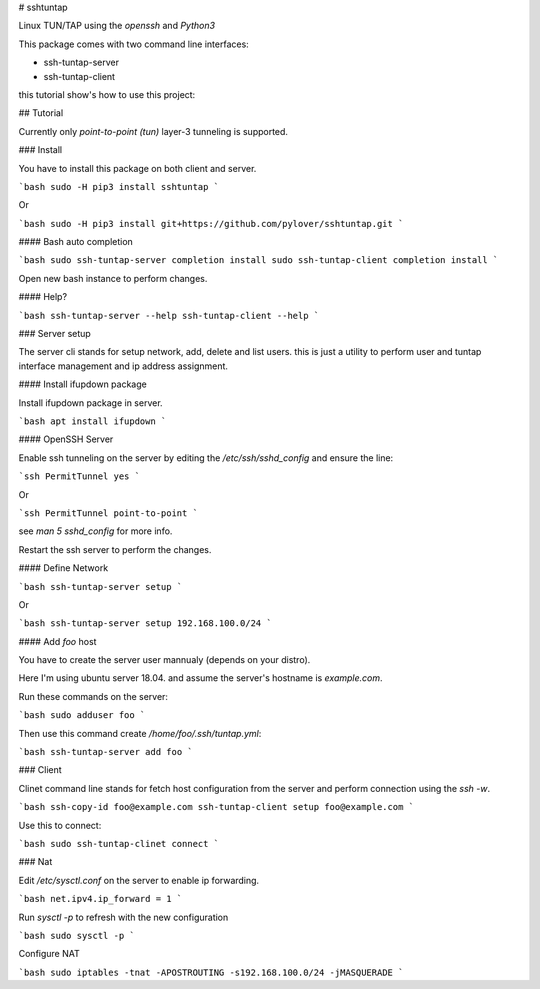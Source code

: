 # sshtuntap

Linux TUN/TAP using the `openssh` and `Python3`

This package comes with two command line interfaces:

* ssh-tuntap-server
* ssh-tuntap-client

this tutorial show's how to use this project:

## Tutorial

Currently only `point-to-point (tun)` layer-3 tunneling is supported.


### Install

You have to install this package on both client and server.

```bash
sudo -H pip3 install sshtuntap
```

Or

```bash
sudo -H pip3 install git+https://github.com/pylover/sshtuntap.git
```

#### Bash auto completion

```bash
sudo ssh-tuntap-server completion install
sudo ssh-tuntap-client completion install
```

Open new bash instance to perform changes.


#### Help?


```bash
ssh-tuntap-server --help
ssh-tuntap-client --help
```

### Server setup

The server cli stands for setup network, add, delete and list users. 
this is just a utility to perform user and tuntap interface 
management and ip address assignment.


#### Install ifupdown package

Install ifupdown package in server.

```bash
apt install ifupdown
```

#### OpenSSH Server

Enable ssh tunneling on the server by editing the 
`/etc/ssh/sshd_config` and ensure the line:

```ssh
PermitTunnel yes
```

Or


```ssh
PermitTunnel point-to-point
```

see `man 5 sshd_config` for more info.


Restart the ssh server to perform the changes.


#### Define Network

```bash
ssh-tuntap-server setup
```

Or

```bash
ssh-tuntap-server setup 192.168.100.0/24
```


#### Add `foo` host

You have to create the server user mannualy (depends on your distro).

Here I'm using ubuntu server 18.04. and assume the server's hostname is 
`example.com`.

Run these commands on the server:

```bash
sudo adduser foo
```

Then use this command create `/home/foo/.ssh/tuntap.yml`:

```bash
ssh-tuntap-server add foo
```


### Client

Clinet command line stands for fetch host configuration from the server 
and perform connection using the `ssh -w`.


```bash
ssh-copy-id foo@example.com
ssh-tuntap-client setup foo@example.com
```

Use this to connect:

```bash
sudo ssh-tuntap-clinet connect
```

### Nat

Edit `/etc/sysctl.conf` on the server to enable ip forwarding.

```bash
net.ipv4.ip_forward = 1
```

Run `sysctl -p` to refresh with the new configuration

```bash
sudo sysctl -p
```

Configure NAT

```bash
sudo iptables -tnat -APOSTROUTING -s192.168.100.0/24 -jMASQUERADE
```



